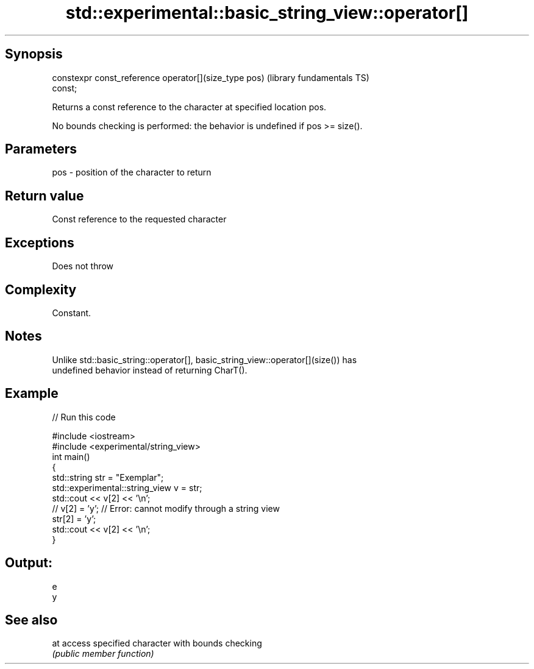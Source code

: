 .TH std::experimental::basic_string_view::operator[] 3 "Sep  4 2015" "2.0 | http://cppreference.com" "C++ Standard Libary"
.SH Synopsis
   constexpr const_reference operator[](size_type pos)        (library fundamentals TS)
   const;

   Returns a const reference to the character at specified location pos.

   No bounds checking is performed: the behavior is undefined if pos >= size().

.SH Parameters

   pos - position of the character to return

.SH Return value

   Const reference to the requested character

.SH Exceptions

   Does not throw

.SH Complexity

   Constant.

.SH Notes

   Unlike std::basic_string::operator[], basic_string_view::operator[](size()) has
   undefined behavior instead of returning CharT().

.SH Example

   
// Run this code

 #include <iostream>
 #include <experimental/string_view>
 int main()
 {
     std::string str = "Exemplar";
     std::experimental::string_view v = str;
     std::cout << v[2] << '\\n';
 //  v[2] = 'y'; // Error: cannot modify through a string view
     str[2] = 'y';
     std::cout << v[2] << '\\n';
 }

.SH Output:

 e
 y

.SH See also

   at access specified character with bounds checking
      \fI(public member function)\fP
